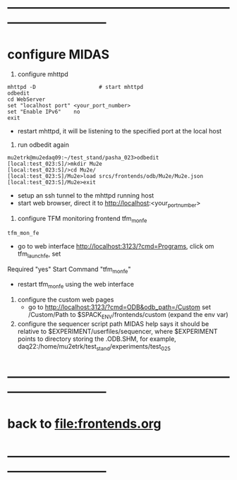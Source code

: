 #+startup:fold
#
* ------------------------------------------------------------------------------
* configure MIDAS                                                            
                                                            
1) configure mhttpd
#+begin_src
mhttpd -D                    # start mhttpd
odbedit
cd WebServer
set "localhost port" <your_port_number>
set "Enable IPv6"    no
exit
#+end_src
- restart mhttpd, it will be listening to the specified port at the local host

2) run odbedit again
#+begin_src
mu2etrk@mu2edaq09:~/test_stand/pasha_023>odbedit
[local:test_023:S]/>mkdir Mu2e
[local:test_023:S]/>cd Mu2e/
[local:test_023:S]/Mu2e>load srcs/frontends/odb/Mu2e/Mu2e.json
[local:test_023:S]/Mu2e>exit
#+end_src
- setup an ssh tunnel to the mhttpd running host
- start web browser, direct it to http://localhost:<your_port_number> 

3) configure TFM monitoring frontend tfm_mon_fe
#+begin_src
tfm_mon_fe
#+end_src
- go to web interface http://localhost:3123/?cmd=Programs, click om tfm_launch_fe, set 
Required "yes"
Start Command "tfm_mon_fe"
- restart tfm_mon_fe using the web interface

4) configure the custom web pages
 - go to http://localhost:3123/?cmd=ODB&odb_path=/Custom
   set /Custom/Path to $SPACK_ENV/frontends/custom (expand the env var)

5) configure the sequencer script path
   MIDAS help says it should be relative to $EXPERIMENT/userfiles/sequencer,
   where $EXPERIMENT points to directory storing the .ODB.SHM, for example,
   daq22:/home/mu2etrk/test_stand/experiments/test_025

* ------------------------------------------------------------------------------
* back to file:frontends.org
* ------------------------------------------------------------------------------
